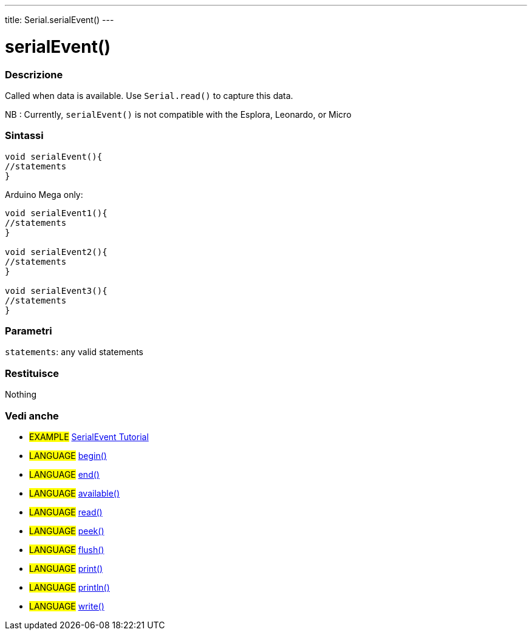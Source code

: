 ---
title: Serial.serialEvent()
---




= serialEvent()


// OVERVIEW SECTION STARTS
[#overview]
--

[float]
=== Descrizione
Called when data is available. Use `Serial.read()` to capture this data.

NB : Currently, `serialEvent()` is not compatible with the Esplora, Leonardo, or Micro
[%hardbreaks]


[float]
=== Sintassi

[source,arduino]
----
void serialEvent(){
//statements
}
----
Arduino Mega only:
[source,arduino]
----
void serialEvent1(){
//statements
}

void serialEvent2(){
//statements
}

void serialEvent3(){
//statements
}
----

[float]
=== Parametri
`statements`: any valid statements

[float]
=== Restituisce
Nothing

--
// OVERVIEW SECTION ENDS


// SEE ALSO SECTION
[#see_also]
--

[float]
=== Vedi anche

[role="example"]
* #EXAMPLE# http://arduino.cc/en/Tutorial/SerialEvent[SerialEvent Tutorial]

[role="language"]
* #LANGUAGE# link:../begin[begin()]
* #LANGUAGE# link:../end[end()]
* #LANGUAGE# link:../available[available()]
* #LANGUAGE# link:../read[read()]
* #LANGUAGE# link:../peek[peek()]
* #LANGUAGE# link:../flush[flush()]
* #LANGUAGE# link:../print[print()]
* #LANGUAGE# link:../println[println()]
* #LANGUAGE# link:../write[write()]

--
// SEE ALSO SECTION ENDS